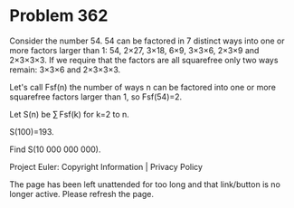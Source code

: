 *   Problem 362

   Consider the number 54.
   54 can be factored in 7 distinct ways into one or more factors larger than
   1:
   54, 2×27, 3×18, 6×9, 3×3×6, 2×3×9 and 2×3×3×3.
   If we require that the factors are all squarefree only two ways remain:
   3×3×6 and 2×3×3×3.

   Let's call Fsf(n) the number of ways n can be factored into one or more
   squarefree factors larger than 1, so Fsf(54)=2.

   Let S(n) be ∑ Fsf(k) for k=2 to n.

   S(100)=193.

   Find S(10 000 000 000).

   Project Euler: Copyright Information | Privacy Policy

   The page has been left unattended for too long and that link/button is no
   longer active. Please refresh the page.
